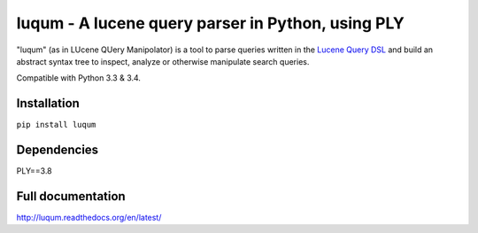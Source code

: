 luqum - A lucene query parser in Python, using PLY
#########################################################

|readthedocs| |travis| |coveralls|

|logo| 

"luqum" (as in LUcene QUery Manipolator) is a tool to parse queries 
written in the `Lucene Query DSL`_ and build an abstract syntax tree 
to inspect, analyze or otherwise manipulate search queries.

Compatible with Python 3.3 & 3.4.

Installation
------------

``pip install luqum``


Dependencies
------------

PLY==3.8


Full documentation
------------------

http://luqum.readthedocs.org/en/latest/


.. _`Lucene Query DSL` : https://lucene.apache.org/core/3_6_0/queryparsersyntax.html

.. |logo| image:: https://raw.githubusercontent.com/jurismarches/luqum/master/luqum-logo.png

.. |travis| image:: http://img.shields.io/travis/jurismarches/luqum/master.svg?style=flat
    :target: https://travis-ci.org/jurismarches/luqum
.. |coveralls| image:: http://img.shields.io/coveralls/jurismarches/luqum/master.svg?style=flat
    :target: https://coveralls.io/r/jurismarches/luqum
.. |readthedocs| image:: https://readthedocs.org/projects/luqum/badge/?version=latest
    :target: http://luqum.readthedocs.org/en/latest/?badge=latest
    :alt: Documentation Status
